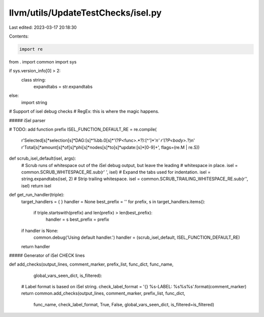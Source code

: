 llvm/utils/UpdateTestChecks/isel.py
===================================

Last edited: 2023-03-17 20:18:30

Contents:

.. code-block:: py

    import re
from . import common
import sys

if sys.version_info[0] > 2:
  class string:
    expandtabs = str.expandtabs
else:
  import string

# Support of isel debug checks
# RegEx: this is where the magic happens.

##### iSel parser

# TODO: add function prefix
ISEL_FUNCTION_DEFAULT_RE = re.compile(
     r'Selected[\s]*selection[\s]*DAG:[\s]*%bb.0[\s]*\'(?P<func>.*?):[^\']*\'*\n'
     r'(?P<body>.*?)\n'
     r'Total[\s]*amount[\s]*of[\s]*phi[\s]*nodes[\s]*to[\s]*update:[\s]*[0-9]+',
     flags=(re.M | re.S))

def scrub_isel_default(isel, args):
  # Scrub runs of whitespace out of the iSel debug output, but leave the leading
  # whitespace in place.
  isel = common.SCRUB_WHITESPACE_RE.sub(r' ', isel)
  # Expand the tabs used for indentation.
  isel = string.expandtabs(isel, 2)
  # Strip trailing whitespace.
  isel = common.SCRUB_TRAILING_WHITESPACE_RE.sub(r'', isel)
  return isel

def get_run_handler(triple):
  target_handlers = {
  }
  handler = None
  best_prefix = ''
  for prefix, s in target_handlers.items():
    if triple.startswith(prefix) and len(prefix) > len(best_prefix):
      handler = s
      best_prefix = prefix

  if handler is None:
    common.debug('Using default handler.')
    handler = (scrub_isel_default, ISEL_FUNCTION_DEFAULT_RE)

  return handler

##### Generator of iSel CHECK lines

def add_checks(output_lines, comment_marker, prefix_list, func_dict, func_name,
               global_vars_seen_dict, is_filtered):
  # Label format is based on iSel string.
  check_label_format = '{} %s-LABEL: %s%s%s'.format(comment_marker)
  return common.add_checks(output_lines, comment_marker, prefix_list, func_dict,
                           func_name, check_label_format, True, False,
                           global_vars_seen_dict, is_filtered=is_filtered)


